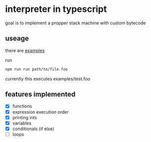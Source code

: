 * interpreter in typescript
  goal is to implement a propper stack machine with custom bytecode

** useage
   there are [[./examples][examples]]
    
   run 
   #+BEGIN_SRC bash
     npm run run path/to/file.foo
   #+END_SRC
   currently this executes examples/test.foo


** features implemented
    - [X] functions  
    - [X] expression execution order
    - [X] printing ints
    - [X] variables
    - [X] conditionals (if else)
    - [ ] loops




